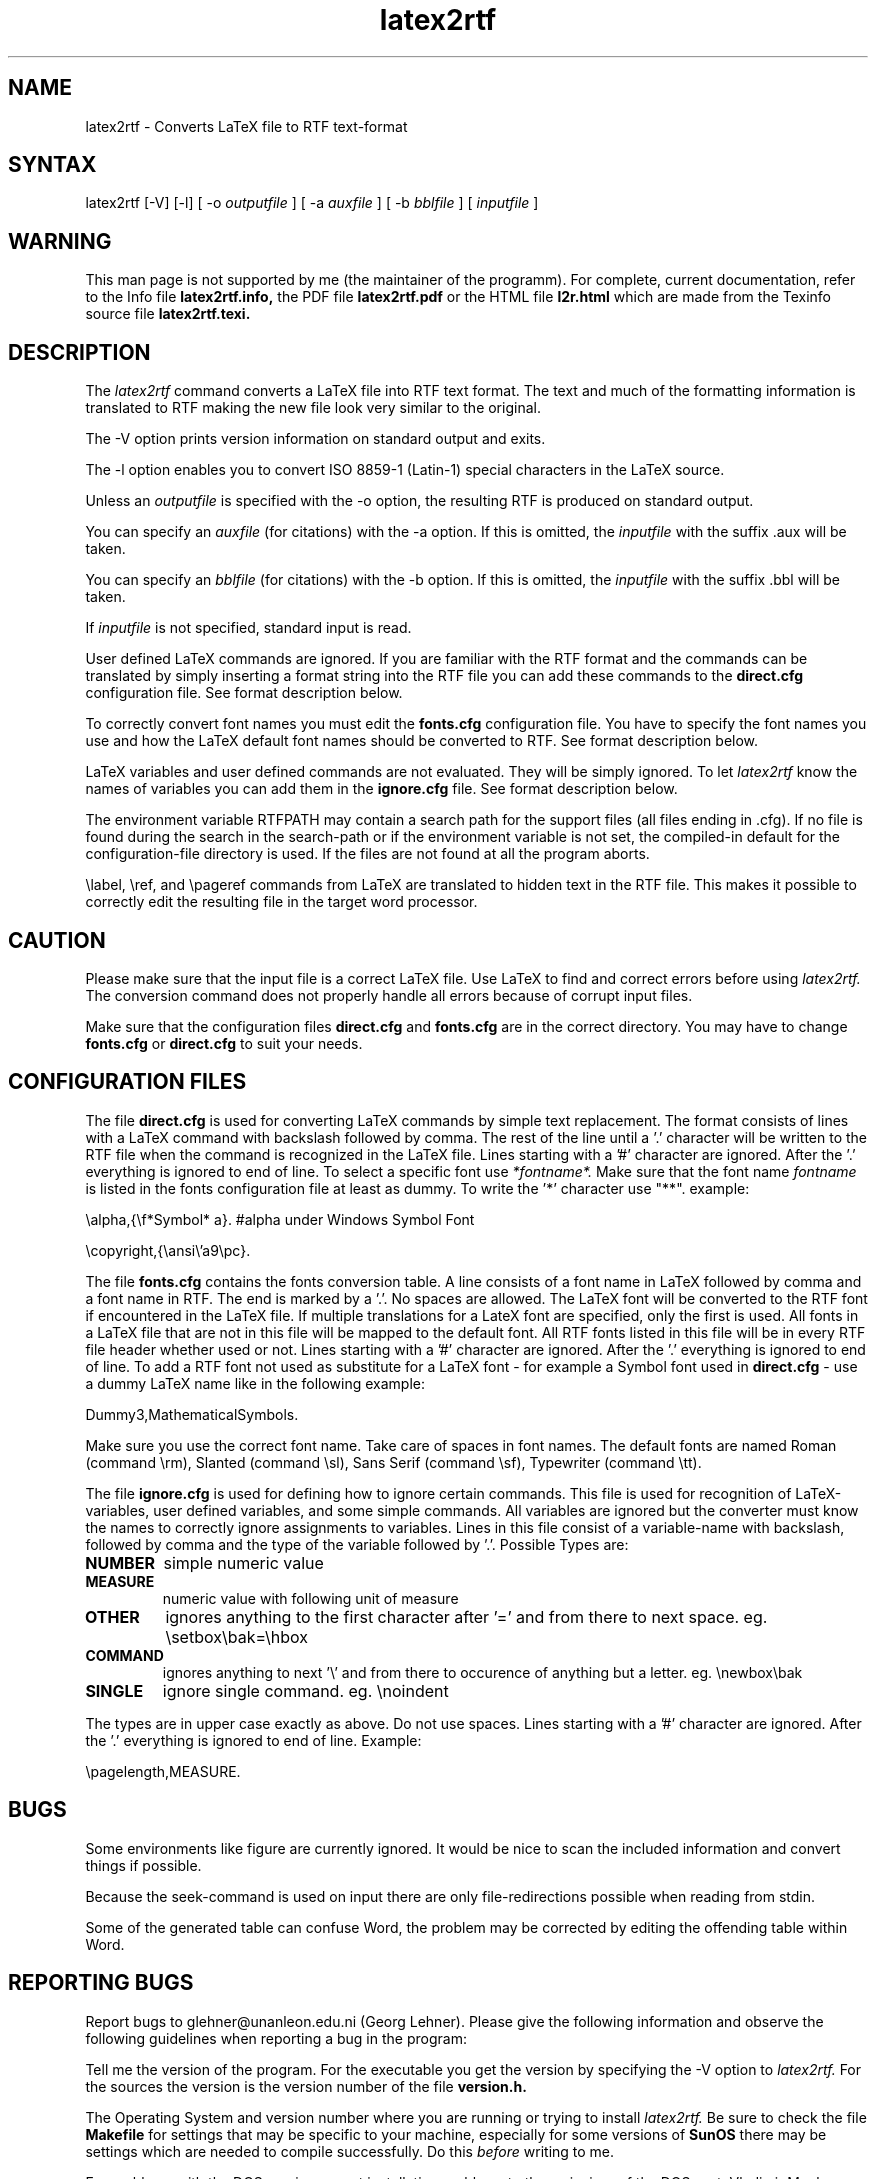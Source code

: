 .\" $Id: latex2rtf.1,v 1.6 2001/08/12 19:32:24 prahl Exp $
.\" History:
.\" $Log: latex2rtf.1,v $
.\" Revision 1.6  2001/08/12 19:32:24  prahl
.\" 1.9f
.\" 	Reformatted all source files ---
.\" 	    previous hodge-podge replaced by standard GNU style
.\" 	Compiles cleanly using -Wall under gcc
.\"
.\" 	added better translation of \frac, \sqrt, and \int
.\" 	forced all access to the LaTeX file to use getTexChar() or ungetTexChar()
.\" 	    allows better handling of %
.\" 	    simplified and improved error checking
.\" 	    eliminates the need for WriteTemp
.\" 	    potentially allows elimination of getLineNumber()
.\"
.\" 	added new verbosity level -v5 for more detail
.\" 	fixed bug with in handling documentclass options
.\" 	consolidated package and documentclass options
.\" 	fixed several memory leaks
.\" 	enabled the use of the babel package *needs testing*
.\" 	fixed bug in font used in header and footers
.\" 	minuscule better support for french
.\" 	Added testing file for % comment support
.\" 	Enhanced frac.tex to include \sqrt and \int tests also
.\" 	Fixed bugs associated with containing font changes in
.\" 	    equations, tabbing, and quote environments
.\" 	Added essential.tex to the testing suite --- pretty comprehensive test.
.\" 	Perhaps fix missing .bbl crashing bug
.\" 	Fixed ?` and !`
.\"
.\" Revision 1.11  1998/07/03 06:47:24  glehner
.\" Changed maintainer, added reference to other docs
.\"
.\" Revision 1.10  1997/02/15 20:50:20  ralf
.\" Added Section on bug reports
.\" Corrected some wording
.\" Corrected description of config files to match the implementation :-(
.\" Corrected some incorrect (or non-portable?) troff
.\"
.\" Revision 1.9  1995/03/23 15:58:08  ralf
.\" Reworked version by Friedrich Polzer and Gerhard Trisko
.\"
.\" Revision 1.8  1994/06/29  06:35:28  ralf
.\" Corrected some '\' to '\\'
.\"
.\" Revision 1.7  1994/06/29  06:31:54  ralf
.\" Changed rtf2latex to latex2rtf in several places.
.\"
.\" Revision 1.6  1994/06/21  08:14:11  ralf
.\" Added BUGS section
.\"
.\" Revision 1.5  1994/06/17  15:13:07  ralf
.\" Added description of RTFPATH
.\"
.\" Revision 1.4  1994/06/17  14:42:29  ralf
.\" Added description of -V option
.\"
.\" Revision 1.3  1994/06/17  14:19:41  ralf
.\" Corrected various bugs, for example interactive read of arguments
.\"
.\" Revision 1.2  1994/06/17  12:07:30  ralf
.\" Corrected typos
.\"
.\" Revision 1.1  1994/06/17  11:30:33  ralf
.\" Initial revision
.\"
.TH latex2rtf 1
.SH NAME
latex2rtf \- Converts LaTeX file to RTF text-format
.SH SYNTAX
latex2rtf [-V] [-l] [ -o
.I outputfile
] [ -a
.I auxfile
] [ -b
.I bblfile
] [
.I inputfile
]
.PP
.SH WARNING
This man page is not supported by me (the maintainer of the programm).
For complete, current documentation, refer to the Info file
.B latex2rtf.info,
the PDF file
.B latex2rtf.pdf
or the HTML file
.B l2r.html
which are made from the Texinfo source file
.BR latex2rtf.texi.
.SH DESCRIPTION
The
.I latex2rtf
command converts a LaTeX file into RTF text format. The text and much
of the formatting 
information is translated to RTF making the new file look very similar to the
original. 
.PP
The \-V option prints version information on standard output and exits.
.PP
The -l option enables you to convert ISO 8859-1 (Latin-1) special characters in the LaTeX source. 
.PP
Unless an 
.I outputfile
is specified with the -o option, the resulting RTF is produced on standard output.
.PP
You can specify an 
.I auxfile 
(for citations) with the -a option. If this is omitted, the
.I inputfile
with the suffix .aux will be taken.
.PP
You can specify an 
.I bblfile 
(for citations) with the -b option. If this is omitted, the
.I inputfile
with the suffix .bbl will be taken.
.PP
If 
.I inputfile
is not specified, standard input is read. 
.PP
User defined LaTeX commands are ignored. If you are familiar with the
RTF format and
the commands can be translated by simply inserting a format string
into the RTF
file you can add these commands to the 
.B direct.cfg
configuration file.
See format description below.
.PP
To correctly convert font names you must edit the 
.B fonts.cfg
configuration file.
You have to specify the font names you use and how the LaTeX default font names
should be converted to RTF. See format description below.
.PP
LaTeX variables and user defined commands are not evaluated.
They will be simply ignored. To let
.I latex2rtf
know the names of variables you can add them in the 
.B ignore.cfg
file.
See format description below.
.PP
The environment variable RTFPATH may contain a search path for the
support files (all files ending in .cfg). If no file is found during the
search in the search-path or if the environment variable is not set, the
compiled-in default for the configuration-file directory is used. If the
files are not found at all the program aborts.
.PP
\\label, \\ref, and \\pageref commands from LaTeX are translated to
hidden text in the RTF file. This makes it possible to correctly edit
the resulting file in the target word processor.
.SH CAUTION
Please make sure that the input file is a correct LaTeX file. Use LaTeX
to find and correct errors before using
.I latex2rtf.
The conversion command does not properly handle all
errors because of corrupt input files.
.PP
Make sure that the configuration files 
.B direct.cfg
and
.B fonts.cfg
are in the correct directory.
You may have to change
.B fonts.cfg
or
.B direct.cfg
to suit your needs.
.SH CONFIGURATION FILES
The file
.B direct.cfg
is used for converting LaTeX commands by simple text replacement.
The format consists of lines with a LaTeX command with backslash
followed by comma.
The rest of the line until a '.' character will be written to the RTF file
when the command is recognized in the LaTeX file.
Lines starting with a '#' character are ignored.
After the '.' everything is ignored to end of line.
To select a specific font use 
.I *fontname*.
Make sure that the font name 
.I fontname
is listed in the fonts configuration file at least as dummy.
To write the '*' character use "**".
example:
.PP
\\alpha,{\\f*Symbol* a}. #alpha under Windows Symbol Font
.PP
\\copyright,{\\ansi\\'a9\\pc}.
.PP
The file
.B fonts.cfg
contains the fonts conversion table.
A line consists of a font name in LaTeX followed by comma and a font
name in RTF. The end is marked by a '.'.
No spaces are allowed.
The LaTeX font will be converted to the RTF font if encountered in the
LaTeX file.
If multiple translations for a LateX font are specified,
only the first is used.
All fonts in a LaTeX file that are not in this file will be mapped to the
default font.
All RTF fonts listed in this file will be in every RTF file header whether
used or not.
Lines starting with a '#' character are ignored.
After the '.' everything is ignored to end of line.
To add a RTF font not used as substitute for a LaTeX font \- for example
a Symbol font used in 
.B direct.cfg
\- use a dummy LaTeX name like in the following example:
.PP
Dummy3,MathematicalSymbols.
.PP
Make sure you use the correct font name. Take care of spaces in font names.
The default fonts are named Roman (command \\rm), Slanted (command \\sl),
Sans Serif (command \\sf), Typewriter (command \\tt).
.PP
The file
.B ignore.cfg
is used for defining how to ignore certain commands.
This file is used for recognition of LaTeX-variables, user defined variables,
and some simple commands.
All variables are ignored but the converter must know the names to correctly
ignore assignments to variables.
Lines in this file consist of a variable-name with backslash, followed
by comma and the type of the variable followed by '.'.
Possible Types are:
.PP
.TP
.B NUMBER
simple numeric value
.TP
.B MEASURE
numeric value with following unit of measure
.TP
.B OTHER
ignores anything to the first character after '=' and from there to next
space. eg. \\setbox\\bak=\\hbox
.TP
.B COMMAND
ignores anything to next '\\' and from there to occurence of anything
but a letter. eg. \\newbox\\bak
.TP
.B SINGLE
ignore single command. eg. \\noindent
.PP
The types are in upper case exactly as above.
Do not use spaces.
Lines starting with a '#' character are ignored.
After the '.' everything is ignored to end of line.
Example:
.PP
\\pagelength,MEASURE.
.PP
.SH BUGS
Some environments like figure are currently ignored. It would be nice to scan
the included information and convert things if possible.
.PP
Because the seek-command is used on input there are only file-redirections 
possible when reading from stdin. 
.PP
Some of the generated table can confuse Word, the problem may be corrected 
by editing the offending table within Word.
.PP
.SH REPORTING BUGS
Report bugs to glehner@unanleon.edu.ni (Georg Lehner). Please give the
following information and observe the following guidelines when
reporting a bug in the program:
.PP
Tell me the version of the program. For the executable you get the version by
specifying the \-V option to 
.I latex2rtf.
For the sources the version is
the version number of the file
.B version.h.
.PP
The Operating System and version number where you are running or
trying to install
.I latex2rtf.
Be sure to check the file 
.B Makefile
for settings that may be specific to your machine, especially for some
versions of
.B SunOS
there may be settings which are needed to compile
successfully. Do this
.I before
writing to me.
.PP 
For problems with the DOS version, report installation problems to the
mainainer of the DOS port, Vladimir Menkov, vmenkov@cs.indiana.edu
.PP
If the program produces wrong output or does not work for you, include
a 
.I short
latex file along with a description of the problem.
.I Do not
send me large latex or rtf files, I simply do not have the time to
wade through large files to search for a bug! If necessary (i.e., the
program produces wrong or invalid rtf), send the rtf file that is
produced along with the latex input file.
.PP
Be patient with me. I am maintaining the program in my free time. I
did not write most of the code. Often I do not have the time to answer
to your question. I will, however, try to fix reported bugs in
upcoming releases.
.SH SEE ALSO
rtf2LaTeX(1), LaTeX User's Guide & Reference Manual by Leslie Lamport


